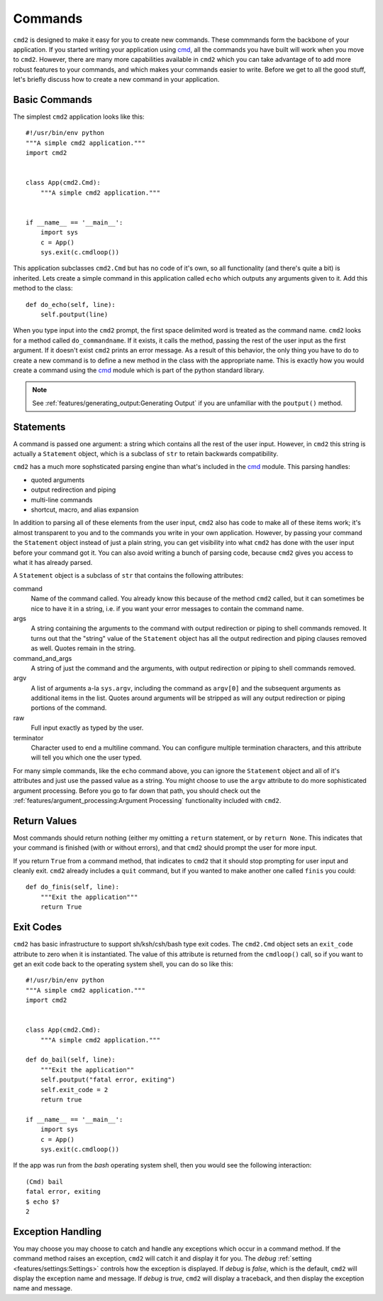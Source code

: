 Commands
========

.. _cmd: https://docs.python.org/3/library/cmd.html

``cmd2`` is designed to make it easy for you to create new commands. These
commmands form the backbone of your application. If you started writing your
application using cmd_, all the commands you have built will work when you move
to ``cmd2``. However, there are many more capabilities available in ``cmd2``
which you can take advantage of to add more robust features to your commands,
and which makes your commands easier to write. Before we get to all the good
stuff, let's briefly discuss how to create a new command in your application.


Basic Commands
--------------

The simplest ``cmd2`` application looks like this::

    #!/usr/bin/env python
    """A simple cmd2 application."""
    import cmd2


    class App(cmd2.Cmd):
        """A simple cmd2 application."""


    if __name__ == '__main__':
        import sys
        c = App()
        sys.exit(c.cmdloop())

This application subclasses ``cmd2.Cmd`` but has no code of it's own, so all
functionality (and there's quite a bit) is inherited. Lets create a simple
command in this application called ``echo`` which outputs any arguments given
to it. Add this method to the class::

    def do_echo(self, line):
        self.poutput(line)

When you type input into the ``cmd2`` prompt, the first space delimited word is
treated as the command name. ``cmd2`` looks for a method called
``do_commandname``. If it exists, it calls the method, passing the rest of the
user input as the first argument. If it doesn't exist ``cmd2`` prints an error
message. As a result of this behavior, the only thing you have to do to create
a new command is to define a new method in the class with the appropriate name.
This is exactly how you would create a command using the cmd_ module which is
part of the python standard library.

.. note::

   See :ref:`features/generating_output:Generating Output` if you are
   unfamiliar with the ``poutput()`` method.


Statements
----------

A command is passed one argument: a string which contains all the rest of the
user input. However, in ``cmd2`` this string is actually a ``Statement``
object, which is a subclass of ``str`` to retain backwards compatibility.

``cmd2`` has a much more sophsticated parsing engine than what's included in
the cmd_ module. This parsing handles:

- quoted arguments
- output redirection and piping
- multi-line commands
- shortcut, macro, and alias expansion

In addition to parsing all of these elements from the user input, ``cmd2`` also
has code to make all of these items work; it's almost transparent to you and to
the commands you write in your own application. However, by passing your
command the ``Statement`` object instead of just a plain string, you can get
visibility into what ``cmd2`` has done with the user input before your command
got it. You can also avoid writing a bunch of parsing code, because ``cmd2``
gives you access to what it has already parsed.

A ``Statement`` object is a subclass of ``str`` that contains the following
attributes:

command
    Name of the command called. You already know this because of the method
    ``cmd2`` called, but it can sometimes be nice to have it in a string, i.e.
    if you want your error messages to contain the command name.

args
    A string containing the arguments to the command with output redirection or
    piping to shell commands removed. It turns out that the "string" value of
    the ``Statement`` object has all the output redirection and piping clauses
    removed as well. Quotes remain in the string.

command_and_args
    A string of just the command and the arguments, with output redirection or
    piping to shell commands removed.

argv
    A list of arguments a-la ``sys.argv``, including the command as ``argv[0]``
    and the subsequent arguments as additional items in the list. Quotes around
    arguments will be stripped as will any output redirection or piping
    portions of the command.

raw
    Full input exactly as typed by the user.

terminator
    Character used to end a multiline command. You can configure multiple
    termination characters, and this attribute will tell you which one the user
    typed.

For many simple commands, like the ``echo`` command above, you can ignore the
``Statement`` object and all of it's attributes and just use the passed value
as a string. You might choose to use the ``argv`` attribute to do more
sophisticated argument processing. Before you go to far down that path, you
should check out the :ref:`features/argument_processing:Argument Processing`
functionality included with ``cmd2``.


Return Values
-------------

Most commands should return nothing (either my omitting a ``return`` statement,
or by ``return None``. This indicates that your command is finished (with or
without errors), and that ``cmd2`` should prompt the user for more input.

If you return ``True`` from a command method, that indicates to ``cmd2`` that
it should stop prompting for user input and cleanly exit. ``cmd2`` already
includes a ``quit`` command, but if you wanted to make another one called
``finis`` you could::

    def do_finis(self, line):
        """Exit the application"""
        return True


Exit Codes
----------

``cmd2`` has basic infrastructure to support sh/ksh/csh/bash type exit codes.
The ``cmd2.Cmd`` object sets an ``exit_code`` attribute to zero when it is
instantiated. The value of this attribute is returned from the ``cmdloop()``
call, so if you want to get an exit code back to the operating system shell,
you can do so like this::

    #!/usr/bin/env python
    """A simple cmd2 application."""
    import cmd2


    class App(cmd2.Cmd):
        """A simple cmd2 application."""

    def do_bail(self, line):
        """Exit the application""
        self.poutput("fatal error, exiting")
        self.exit_code = 2
        return true

    if __name__ == '__main__':
        import sys
        c = App()
        sys.exit(c.cmdloop())

If the app was run from the `bash` operating system shell, then you would see
the following interaction::

    (Cmd) bail
    fatal error, exiting
    $ echo $?
    2


Exception Handling
------------------

You may choose you may choose to catch and handle any exceptions which occur in
a command method. If the command method raises an exception, ``cmd2`` will
catch it and display it for you. The `debug` :ref:`setting
<features/settings:Settings>` controls how the exception is displayed. If
`debug` is `false`, which is the default, ``cmd2`` will display the exception
name and message. If `debug` is `true`, ``cmd2`` will display a traceback, and
then display the exception name and message.
